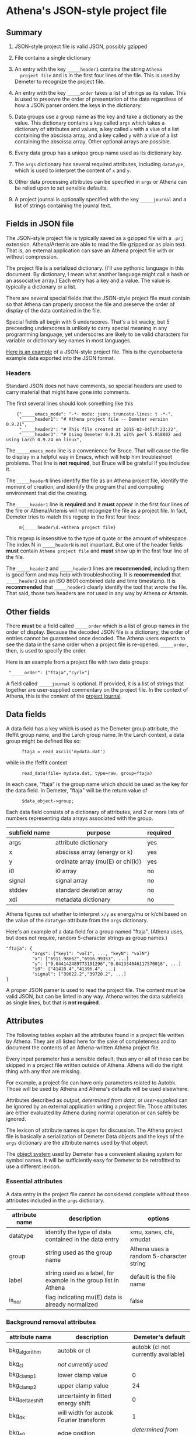 #+STARTUP: showall



* Athena's JSON-style project file

** Summary

 1. JSON-style project file is valid JSON, possibly gzipped

 2. File contains a single dictionary

 3. An entry with the key ~_____header1~ contains the string ~Athena
    project file~ and is in the first four lines of the file.  This is
    used by Demeter to recognize the project file.

 4. An entry with the key ~_____order~ takes a list of strings as its
    value.  This is used to presevre the order of presentation of the
    data regardless of how a JSON parser orders the keys in the
    dictionary.

 5. Data groups use a group name as the key and take a dictionary as
    the value.  This dictionary contains a key called ~args~ which
    takes a dictionary of attributes and values, a key called ~x~ with
    a vlue of a list containing the abscissa array, and a key called
    ~y~ with a vlue of a list containing the abscissa array.  Other
    optional arrays are possible.

 6. Every data group has a unique group name used as its dictionary
    key.

 7. The ~args~ dictionary has several required attributes, including
    ~datatype~, which is used to interpret the content of ~x~ and ~y~.

 8. Other data processing attributes can be specified in ~args~ or
    Athena can be relied upon to set sensible defaults.

 9. A project journal is optionally specified with the key
    ~_____journal~ and a list of strings containing the jounral text.

** Fields in JSON file

The JSON-style project file is typically saved as a gzipped file with
a ~.prj~ extension.  Athena/Artemis are able to read the file gzipped
or as plain text.  That is, an external application can save an Athena
project file with or without compression.

The project file is a serialized dictionary.  (I'll use pythonic
language in this document.  By dictionary, I mean what another
language might call a hash or an associative array.)  Each entry has a
key and a value.  The value is typically a dictionary or a list.

There are several special fields that the JSON-style project file must
contain so that Athena can properly process the file and preserve the
order of display of the data contained in the file.

Special fields all begin with 5 underscores.  That's a bit wacky, but
5 preceeding underscores is unlikely to carry special meaning in any
programming language, yet underscores are likely to be valid
characters for variable or dictionary key names in most languages.

[[file:../../examples/athena_json.prj][Here is an example]] of a JSON-style project file.  This is the
cyanobacteria example data exported into the JSON format.

*** Headers

Standard JSON does not have comments, so special headers are used to
carry material that might have gone into comments.

The first several lines should look something like this

:     {"_____emacs_mode": "-*- mode: json; truncate-lines: t -*-",
:      "_____header1": "# Athena project file -- Demeter version 0.9.21",
:      "_____header2": "# This file created at 2015-02-04T17:23:22",
:      "_____header3": "# Using Demeter 0.9.21 with perl 5.018002 and using Larch 0.9.24 on linux",

The ~_____emacs_mode~ line is a convenience for Bruce.  That will
cause the file to display in a helpful way in Emacs, which will help
him troubleshoot problems.  That line is *not required*, but Bruce
will be grateful if you includee it.

The ~_____headerN~ lines identify the file as an Athena project file,
identify the moment of creation, and identify the program that and
computing environment that did the creating.

The ~_____header1~ line is *required* and it *must* appear in the
first four lines of the file or Athena/Artemis will not recognize the
file as a project file.  In fact, Demeter tries to match this regexp
in the first four lines:

:      m{_____header\d.+Athena project file}

This regexp is insensitive to the type of quote or the amount of
whitespace.  The index N in ~_____headerN~ is not important.  But one
of the header fields *must* contain ~Athena project file~ and *must*
show up in the first four line of the file.

The ~_____header2~ and ~_____header3~ lines are *recommended*,
including them is good form and may help with troubleshooting.  It is
*recommended* that ~_____header2~ use an ISO 8601 combined date and
time timestamp.  It is *recommended* that ~_____header3~ clearly
identify the tool that wrote the file.  That said, those two headers
are not used in any way by Athena or Artemis.

** Other fields

There *must* be a field called ~_____order~ which is a list of group
names in the order of display.  Because the decoded JSON file is a
dictionary, the order of entries cannot be guaranteed once decoded.
The Athena users expects to see the data in the same order when a
project file is re-opened.  ~_____order~, then, is used to specify the
order.

Here is an example from a project file with two data groups:

:  "_____order": ["ftaja","cyrlv"]


A field called ~_____journal~ is optional.  If provided, it is a list
of strings that together are user-supplied commentary on the project
file.  In the context of Athena, this is the content of the
[[http://bruceravel.github.io/demeter/aug/other/journal.html][project journal]].

** Data fields

A data field has a key which is used as the Demeter group attribute,
the Ifeffit group name, and the Larch group name.  In the Larch
context, a data group might be defined like so:

:       ftaja = read_ascii('mydata.dat')

while in the Ifeffit context

:       read_data(file= mydata.dat, type=raw, group=ftaja)

In each case, "ftaja" is the group name which should be used as the
key for the data field.  In Demeter, "ftaja" will be the return value
of

:       $data_object->group;

Each data field consists of a dictionary of attributes, and 2 or more
lists of numbers representing data arrays associated with the group.

| subfield name | purpose                          | required |
|---------------+----------------------------------+----------|
| args          | attribute dictionary             | yes      |
| x             | abscissa array (energy or k)     | yes      |
| y             | ordinate array (mu(E) or chi(k)) | yes      |
| i0            | i0 array                         | no       |
| signal        | signal array                     | no       |
| stddev        | standard deviation array         | no       |
| xdi           | metadata dictionary              | no       |

Athena figures out whether to interpret ~x/y~ as energy/mu or k/chi
based on the value of the ~datatype~ attribute from the ~args~
dictionary.


Here's an example of a data field for a group named "ftaja".  (Athena
uses, but does not require, random 5-character strings as group
names.)

: "ftaja": {
:           "args": {"key1": "val1", ..., "keyN": "valN"}
:           "x": ["6911.98862","6916.99353", ...]
:           "y": ["0.044142489773191296","0.041334046117570016", ...]
:           "i0": ["41410.4","41396.4", ...]
:           "signal": ["39622.2","39720.2", ...]
: }

A proper JSON parser is used to read the project file.  The content
must be valid JSON, but can be linted in any way.  Athena writes the
data subfields as single lines, but that is *not required*.

** Attributes

The following tables explain all the attributes found in a project
file written by Athena.  They are all listed here for the sake of
completeness and to document the contents of an Athena-written Athena
project file.

Every input parameter has a sensible default, thus any or all of these
can be skipped in a project file written outside of Athena.  Athena
will do the right thing with any that are missing.

For example, a project file can have only parameters related to
Autobk.  Those will be used by Athena and Athena's defaults will be
used elsewhere.

Attributes described as /output/, /determined from data/, or
/user-supplied/ can be ignored by an external application writing a
project file.  Those attributes are either evaluated by Athena during
normal operation or can safely be ignored.

The lexicon of attribute names is open for discussion.  The Athena
project file is basically a serialization of Demeter Data objects and
the keys of the ~args~ dictionary are the attribute names used by that
object.

The [[https://metacpan.org/pod/Moose][object system]] used by Demeter has a convenient aliasing system for
symbol names.  It will be sufficiently easy for Demeter to be
retrofitted to use a different lexicon.

*** Essential attributes

A data entry in the project file cannot be considered complete without
these attributes included in the ~args~ dictionary.

| attribute name | description                                                     | options                                 |
|----------------+-----------------------------------------------------------------+-----------------------------------------|
| datatype       | identify the type of data contained in the data entry           | xmu, xanes, chi, xmudat                 |
| group          | string used as the group name                                   | Athena uses a random 5-character string |
| label          | string used as a label, for example in the group list in Athena | default is the file name                |
| is_nor         | flag indicating mu(E) data is already normalized                | false                                   |

*** Background removal attributes

| attribute name   | description                                       | Demeter's default                         |
|------------------+---------------------------------------------------+-------------------------------------------|
| bkg_algorithm    | autobk or cl                                      | autobk (cl not currently available)       |
| bkg_cl           | /not currently used/                              |                                           |
| bkg_clamp1       | lower clamp value                                 | 0                                         |
| bkg_clamp2       | upper clamp value                                 | 24                                        |
| bkg_delta_eshift | uncertainty in fitted energy shift                | 0                                         |
| bkg_dk           | will width for autobk Fourier transform           | 1                                         |
| bkg_e0           | edge position                                     | /determined from data/                    |
| bkg_e0_fraction  | fraction used in Athena's edge fraction algorithm | 0.5                                       |
| bkg_eshift       | energy shift for alignment or calibration         | 0                                         |
| bkg_fitted_step  | determined value for edge step                    | /determined from data/                    |
| bkg_fixstep      | flag to fix edge step to user-supplied value      | false                                     |
| bkg_flatten      | flag to plot "flattened" data                     | true                                      |
| bkg_fnorm        | flag to do functional normalization               | false                                     |
| bkg_former_e0    | saved value of e0 when changing its value         |                                           |
| bkg_int          | intercept of pre-edge line                        | /determined from data/                    |
| bkg_kw           | k-weight used in autobk Fourier transform         | 1                                         |
| bkg_kwindow      | functional form of window for autobk FT           | hanning                                   |
| bkg_nc0          | post-edge polynomial constant parameter           | /determined from data/                    |
| bkg_nc1          | post-edge polynomial linear parameter             | /determined from data/                    |
| bkg_nc2          | post-edge polynomial quadratic parameter          | /determined from data/                    |
| bkg_nc3          | post-edge polynomial quartic parameter            | /determined from data/                    |
| bkg_nclamp       | number of data points used in clamp               | 5                                         |
| bkg_nnorm        | normalization order (1,2,3)                       | 3 (2 for XANES data)                      |
| bkg_nor1         | lower bound of post-edge region                   | 150 above edge                            |
| bkg_nor2         | upper bound of post-edge region                   | 100 volts from end of data                |
| bkg_pre1         | lower bound of pre-edge region                    | -150 from edge                            |
| bkg_pre2         | upper bound of pre-edge region                    | -30 from edge                             |
| bkg_rbkg         | autobk Rbkg value                                 | 1                                         |
| bkg_slope        | slope of pre-edge line                            | /determined from data/                    |
| bkg_spl1         | lower bound of autobk spline in k                 | 0                                         |
| bkg_spl1e        | lower bound of autobk spline in energy            | 0 from edge                               |
| bkg_spl2         | upper bound of autobk spline in k                 | end of data                               |
| bkg_spl2e        | upper bound of autobk spline in energy            | end of data                               |
| bkg_stan         | group used as background removal standard         | none                                      |
| bkg_step         | edge step                                         | /determined from data/ or /user-supplied/ |
| bkg_tie_e0       | /unused/                                          |                                           |
| bkg_z            | 1- or 2-letter symbol of absorber                 | /determined from data/                    |
| nknots           | number of knots used in Autobk                    | /determined from bkg parameters/          |
| referencegroup   | group name of group used as background standard   | none                                      |


*** Forward transform parameters

| attribute name  | description                                 | Demeter's default          |
|-----------------+---------------------------------------------+----------------------------|
| fft_edge        | absorption edge of measurement              | determined from data       |
| fft_kmin        | lower end of trasnform range                | 3                          |
| fft_kmax        | upper end of trasnform range                | 2 inv Ang from end of data |
| fft_kwindow     | functional form of window                   | hanning                    |
| fft_dk          | window sill width                           | 2                          |
| fft_pctype      | phase correction type ('central' or 'path') | central                    |
| fft_pc          | flag for phase corrected transform          | false                      |
| fft_pcpathgroup | path to use for phase corrected transform   | none                       |
| rmax_out        | maximum value of R grid                     | 10                         |

*** Backward transform parameters

| attribute name | description                              | Demeter's default |
|----------------+------------------------------------------+-------------------|
| bft_rmin       | lower end of backtransform/fitting range |                 1 |
| bft_rmax       | upper end of backtransform/fitting range |                 3 |
| bft_dr         | window sill width                        |                 0 |
| bft_rwindow    | functional form of window                |           hanning |

*** Fitting parameters

| attribute name     | description                                                    | Demeter's default                  |
|--------------------+----------------------------------------------------------------+------------------------------------|
| fit_k1             | flag to use k=1 weighting in fit                               | true                               |
| fit_k2             | flag to use k=2 weighting in fit                               | true                               |
| fit_k3             | flag to use k=3 weighting in fit                               | true                               |
| fit_karb           | flag to use user-supplied k weighting in fit                   | false                              |
| fit_karb_value     | user-supplied k-weighting                                      | 0.5                                |
| fit_space          | space in which to evaluate fit (k, R, q)                       | R                                  |
| fit_epsilon        | measurement uncertainty                                        | 0 (i.e. use Larch's estimate)      |
| fit_cormin         | smallest correlation to report in log file                     | 0.4                                |
| fit_include        | flag to include this data set in a fit                         | true                               |
| fit_data           | data count in a multiple data set fit                          | /set at time of fit/               |
| fit_plot_after_fit | flag for pushing data to Artemis' plot list after fit finishes | true for first data set in project |
| fit_do_bkg         | flag for background corefinement                               | false                              |
| fit_rfactor1       | R-factor computed with k-weight = 1                            | /output/                           |
| fit_rfactor2       | R-factor computed with k-weight = 2                            | /output/                           |
| fit_rfactor3       | R-factor computed with k-weight = 3                            | /output/                           |
| fit_group          | pointer to the fit group that this data is a part of           | /set at time of fit/               |

Note that the fitting range is the same in Artemis as the back-transform range

*** Plotting parameters

| attribute name | description                                       |      Demeter's default |
|----------------+---------------------------------------------------+------------------------|
| plot_scale     | multiplier used when plotting data                |                      1 |
| plot_yoffset   | vertical offset used when plotting data           |                      0 |
| plotspaces     | string explaining how a data group can be plotted | /determined from data/ |


*** Parameters related to contructing data from column ascii files

An external application saving an Athena project file can probably
ignore this group of attributes.  In Athena, for a derived data group
(a merge of data, for example) the string attributes are set to an
empty string and the booleans are set to false.

| attribute name | description                                    | Demeter's default            |
|----------------+------------------------------------------------+------------------------------|
| chi_column     | string used to construct k array               | /user-supplied/              |
| chi_string     | string used to chi(k) from columns             | /user-supplied/              |
| columns        | string of column labels                        | /user-supplied/              |
| denominator    | string used to construct denominator of data   | /user-supplied/              |
| display        | flag used during Athena data import            | true for first data imported |
| energy         | string used to construct energy array          | /user-supplied/              |
| energy_string  | string used to construct energy from columns   | /user-supplied/              |
| inv            | flag used to negate signal                     | /user-supplied/              |
| is_kev         | flag indicating energy column was in keV units | /user-supplied/              |
| i0_string      | string used to construct I0 from columns       | /user-supplied/              |
| ln             | flag indicating transmission data              | /user-supplied/              |
| multiplier     | multiplicative constant                        | /user-supplied/              |
| numerator      | string used to construct numerator of data     | /user-supplied/              |
| read_as_raw    | flag related to use of Ifeffit's read_data()   | false in most cases          |
| signal_string  | string used to construct signal from columns   | /user-supplied/              |
| xmu_string     | string used to mu(E) from columns              | /user-supplied/              |

*** Other data processing parameters

Again, these are all things that an external program is unlikely to
need to specify.

| attribute name | description                                                                  | Demeter's default      |
|----------------+------------------------------------------------------------------------------+------------------------|
| importance     | user-supplied relative merge weight                                          | 1                      |
| epsk           | measurement uncertainty in k                                                 | /determined from data/ |
| epsr           | measurement uncertainty in R                                                 | /determined from data/ |
| i0_scale       | in a plot of data with i0&signal, this scales i0 to the size of the data     | /determined from data/ |
| is_col         | flag indicating data originated as column data                               | false                  |
| is_fit         |   ???                                                                        |                        |
| is_merge       | flag indicating data group was made by merging data                          | false                  |
| is_pixel       | flag indicating dispersive XAS data                                          | false                  |
| is_special     |   ???                                                                        |                        |
| +is_xmu+       | flag indicating mu(E) data (*deprecated*, but seen in old project files)     | true                   |
| rebinned       | flag indicating data group was made by rebinning data                        |                        |
| signal_scale   | in a plot of data with i0&signal, this scales signal to the size of the data | /determined from data/ |


*** And all the rest

Much of this need not be written by an external application.

Some of this is chaff.  I've been working on Athena for a loooong time
now....

| attribute name      | description                                                                  | Demeter's default                             |
|---------------------+------------------------------------------------------------------------------+-----------------------------------------------|
| annotation          | inherited attribute not used by Data objects                                 |                                               |
| beamline            | name of beamline where data was measured (used to autoinsert metadata)       |                                               |
| beamline_identified | flag stating whether beamline was identified                                 | false                                         |
| collided            | flag set true if a group name collision is identified                        | false                                         |
| daq                 | identifies the data acquisition software, used for automated metadata        |                                               |
| datagroup           | generally the same as group -- serves a real function in Artemis             |                                               |
| file                | fully resolved name of source file for data                                  |                                               |
| forcekey            | flag used to help select correct string for use in plot legend               | false                                         |
| from_athena         | flag stating whether the data group was imported from a project file         | false (set true wehn reading Athena project)  |
| from_yaml           | flag stating whether the data group was imported from an Artemis project     | false (set true wehn reading Artemis project) |
| +frozen+            | /deprecated/                                                                 | false                                         |
| generated           | flag set true if the data are generated (e.g. a merged group)                | false                                         |
| +mark+              | /apparently not used for anything/                                           |                                               |
| marked              | flag stating whether the data group is marked in Athena's group list         | false                                         |
| maxk                | end of k range of data                                                       | /determined from data/                        |
| merge_weight        | weight used for this data group in a merge                                   | 1                                             |
| nidp                | number of independent points in the data                                     | /determined from fft and bft parameters/      |
| npts                | number of points in data                                                     | /determined from data/                        |
| plotkey             | string used in plot legend for data group                                    | /determined on the fly/                       |
| prjrecord           | string identifying filename and record number of data from a project file    | /determined from data/                        |
| provenance          | a short string explaining where the data group came from                     | /set when data is imported/                   |
| quenched            | flag set true if attribute values are to be invarient                        | false                                         |
| quickmerge          | flag indicating a certain merging algorithm is in process                    | false                                         |
| recommended_kmax    | Larch's/Ifeffit's best guess of the best kmax value                          | /determined from data/                        |
| recordtype          | string used as a label to explain datattype attribute                        | /determined from data/                        |
| source              | redundant with file (?)                                                      |                                               |
| tag                 | usually same a group name                                                    |                                               |
| titles              | list of title lines taken from source file                                   | empty list                                    |
| trouble             | string containing results of Artemis sanity checks on fitting model          | empty string                                  |
| tying               | flag used to avoid infinite regression when setting e0 of data and reference | false                                         |
| unreadable          | flag indicating data file could not be read                                  | false                                         |
| update_bft          | flag indicating need to perform back transform                               | /as needed/                                   |
| update_bkg          | flag indicating need to perform autobk                                       | /as needed/                                   |
| update_columns      | flag indicating need to construct data from columns                          | /as needed/                                   |
| update_data         | flag indicating need to read data from file                                  | /as needed/                                   |
| update_fft          | flag indicating need to perform forward transform                            | /as needed/                                   |
| update_norm         | flag indicating need to perform normalization                                | /as needed/                                   |
| xdi_will_be_cloned  | flag used to indicate whether XDI metadata is transfered to derived group    | false                                         |
| xdifile             | filename when recognized as an XDI file                                      |                                               |
| xmax                | used in display of description of data in Athena                             | beginning of data range                       |
| xmin                | used in display of description of data in Athena                             | end of data range                             |


